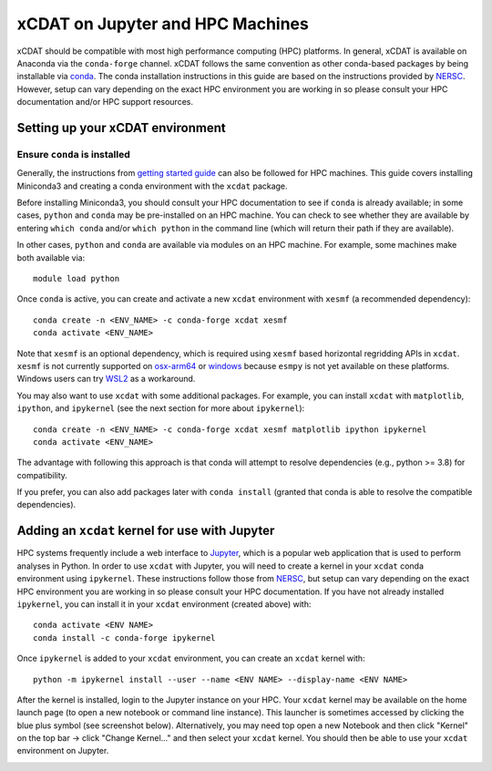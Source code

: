 xCDAT on Jupyter and HPC Machines
=================================

xCDAT should be compatible with most high performance computing (HPC) platforms.
In general, xCDAT is available on Anaconda via the ``conda-forge`` channel.
xCDAT follows the same convention as other conda-based packages by being installable via
`conda <https://www.anaconda.com/products/distribution>`_. The conda installation
instructions in this guide are based on the instructions provided by
`NERSC <https://docs.nersc.gov/development/languages/python/nersc-python/>`_. However,
setup can vary depending on the exact HPC environment you are working in so please
consult your HPC documentation and/or HPC support resources.

Setting up your xCDAT environment
---------------------------------

Ensure ``conda`` is installed
~~~~~~~~~~~~~~~~~~~~~~~~~~~~~

Generally, the instructions from `getting started guide <getting-started.rst>`_ can also
be followed for HPC machines. This guide covers installing Miniconda3 and creating
a conda environment with the ``xcdat`` package.

Before installing Miniconda3, you should consult your HPC documentation to see if
``conda`` is already available; in some cases, ``python`` and ``conda`` may be
pre-installed on an HPC machine. You can check to see whether they are available by
entering ``which conda`` and/or ``which python`` in the command line (which will
return their path if they are available).

In other cases, ``python`` and ``conda`` are available via modules on an HPC machine. For
example, some machines make both available via:

::

   module load python

Once ``conda`` is active, you can create and activate a new ``xcdat`` environment
with ``xesmf`` (a recommended dependency):

::

   conda create -n <ENV_NAME> -c conda-forge xcdat xesmf
   conda activate <ENV_NAME>

Note that ``xesmf`` is an optional dependency, which is required using ``xesmf``
based horizontal regridding APIs in ``xcdat``. ``xesmf`` is not currently supported
on `osx-arm64`_ or `windows`_ because ``esmpy`` is not yet available on these
platforms. Windows users can try `WSL2`_ as a workaround.

.. _windows: https://github.com/conda-forge/esmf-feedstock/issues/64
.. _osx-arm64: https://github.com/conda-forge/esmf-feedstock/issues/74
.. _WSL2: https://docs.microsoft.com/en-us/windows/wsl/install

You may also want to use ``xcdat`` with some additional packages. For example, you can
install ``xcdat`` with ``matplotlib``, ``ipython``, and ``ipykernel`` (see the next
section for more about ``ipykernel``):

::

   conda create -n <ENV_NAME> -c conda-forge xcdat xesmf matplotlib ipython ipykernel
   conda activate <ENV_NAME>

The advantage with following this approach is that conda will attempt to resolve
dependencies (e.g., python >= 3.8) for compatibility.

If you prefer, you can also add packages later with ``conda install`` (granted that
conda is able to resolve the compatible dependencies).

Adding an ``xcdat`` kernel for use with Jupyter
-----------------------------------------------

HPC systems frequently include a web interface to `Jupyter <https://docs.jupyter.org/en/latest/>`__,
which is a popular web application that is used to perform analyses in Python. In order
to use ``xcdat`` with Jupyter, you will need to create a kernel in your ``xcdat`` conda
environment using ``ipykernel``. These instructions follow those from
`NERSC <https://docs.nersc.gov/services/jupyter/#conda-environments-as-kernels>`__, but
setup can vary depending on the exact HPC environment you are working in so please
consult your HPC documentation. If you have not already installed ``ipykernel``, you can
install it in your ``xcdat`` environment (created above) with:

::

   conda activate <ENV NAME>
   conda install -c conda-forge ipykernel

Once ``ipykernel`` is added to your ``xcdat`` environment, you can create an ``xcdat``
kernel with:

::

   python -m ipykernel install --user --name <ENV NAME> --display-name <ENV NAME>

After the kernel is installed, login to the Jupyter instance on your HPC. Your ``xcdat``
kernel may be available on the home launch page (to open a new notebook or command line
instance). This launcher is sometimes accessed by clicking the blue plus symbol (see
screenshot below). Alternatively, you may need top open a new Notebook and then click
"Kernel" on the top bar -> click "Change Kernel..." and then select your ``xcdat``
kernel. You should then be able to use your ``xcdat`` environment on Jupyter.

|image0|

.. |image0| image:: _static/jupyter-launcher-example.png